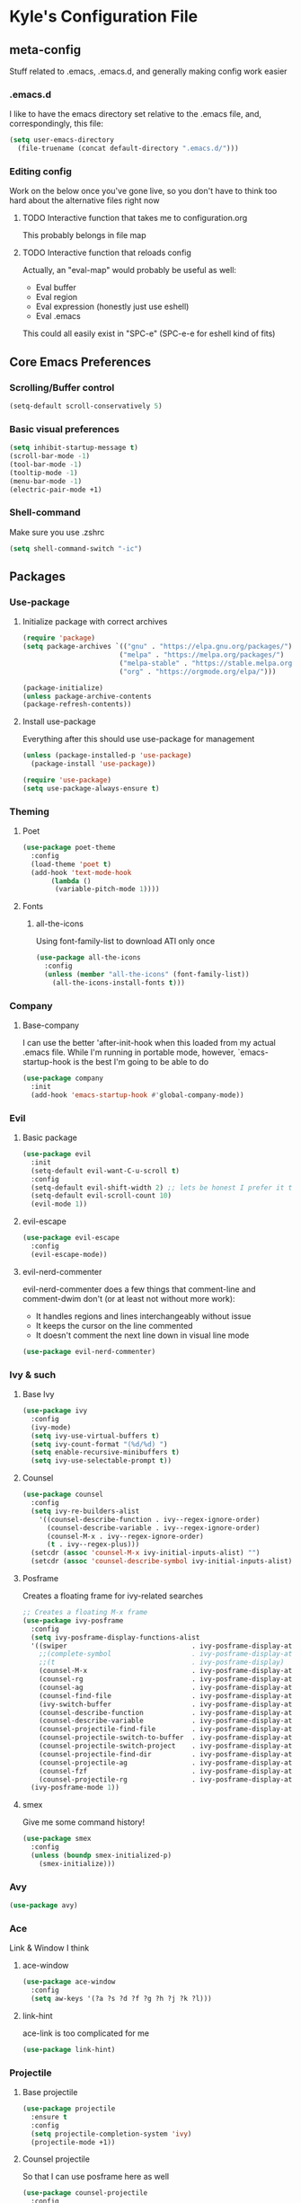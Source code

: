 * Kyle's Configuration File
** meta-config
Stuff related to .emacs, .emacs.d, and generally making config work easier
*** .emacs.d
I like to have the emacs directory set relative to the .emacs file, and, correspondingly, this file:
#+BEGIN_SRC emacs-lisp
(setq user-emacs-directory
  (file-truename (concat default-directory ".emacs.d/")))
#+END_SRC

*** Editing config
Work on the below once you've gone live, so you don't have to think
too hard about the alternative files right now
**** TODO Interactive function that takes me to configuration.org
This probably belongs in file map
**** TODO Interactive function that reloads config
Actually, an "eval-map" would probably be useful as well:
- Eval buffer
- Eval region
- Eval expression (honestly just use eshell)
- Eval .emacs
This could all easily exist in "SPC-e" (SPC-e-e for eshell kind of fits)
** Core Emacs Preferences
*** Scrolling/Buffer control
#+BEGIN_SRC emacs-lisp
(setq-default scroll-conservatively 5)
#+END_SRC

*** Basic visual preferences
#+BEGIN_SRC emacs-lisp
(setq inhibit-startup-message t)
(scroll-bar-mode -1)
(tool-bar-mode -1)
(tooltip-mode -1)
(menu-bar-mode -1)
(electric-pair-mode +1)
#+END_SRC

*** Shell-command
Make sure you use .zshrc

#+BEGIN_SRC emacs-lisp
(setq shell-command-switch "-ic")
#+END_SRC

** Packages
*** Use-package
**** Initialize package with correct archives
 #+BEGIN_SRC emacs-lisp
(require 'package)
(setq package-archives `(("gnu" . "https://elpa.gnu.org/packages/")
                        ("melpa" . "https://melpa.org/packages/")
                        ("melpa-stable" . "https://stable.melpa.org/packages/")
                        ("org" . "https://orgmode.org/elpa/")))

(package-initialize)
(unless package-archive-contents
(package-refresh-contents))
 #+END_SRC

**** Install use-package
 Everything after this should use use-package for management
 #+BEGIN_SRC emacs-lisp
 (unless (package-installed-p 'use-package)
   (package-install 'use-package))

 (require 'use-package)
 (setq use-package-always-ensure t)
 #+END_SRC

*** Theming
**** Poet
 #+BEGIN_SRC emacs-lisp
   (use-package poet-theme
     :config
     (load-theme 'poet t)
     (add-hook 'text-mode-hook
	      (lambda ()
	       (variable-pitch-mode 1))))
 #+END_SRC

**** Fonts
***** all-the-icons
 Using font-family-list to download ATI only once
 #+BEGIN_SRC emacs-lisp
   (use-package all-the-icons
     :config
     (unless (member "all-the-icons" (font-family-list))
       (all-the-icons-install-fonts t)))
 #+END_SRC

*** Company
**** Base-company
I can use the better 'after-init-hook when this loaded from my actual
.emacs file. While I'm running in portable mode, however,
`emacs-startup-hook is the best I'm going to be able to do
#+BEGIN_SRC emacs-lisp
(use-package company
  :init
  (add-hook 'emacs-startup-hook #'global-company-mode))
#+END_SRC

*** Evil
**** Basic package
 #+BEGIN_SRC emacs-lisp
(use-package evil
  :init
  (setq-default evil-want-C-u-scroll t)
  :config
  (setq-default evil-shift-width 2) ;; lets be honest I prefer it this way
  (setq-default evil-scroll-count 10)
  (evil-mode 1))
 #+END_SRC

**** evil-escape
 #+BEGIN_SRC emacs-lisp
   (use-package evil-escape
     :config
     (evil-escape-mode))
 #+END_SRC

**** evil-nerd-commenter
 evil-nerd-commenter does a few things that comment-line and comment-dwim don't (or at least not without more work):
 - It handles regions and lines interchangeably without issue
 - It keeps the cursor on the line commented
 - It doesn't comment the next line down in visual line mode
 #+BEGIN_SRC emacs-lisp
   (use-package evil-nerd-commenter)
 #+END_SRC

*** Ivy & such
**** Base Ivy
 #+BEGIN_SRC emacs-lisp
(use-package ivy
  :config
  (ivy-mode)
  (setq ivy-use-virtual-buffers t)
  (setq ivy-count-format "(%d/%d) ")
  (setq enable-recursive-minibuffers t)
  (setq ivy-use-selectable-prompt t))
 #+END_SRC

**** Counsel
 #+BEGIN_SRC emacs-lisp
(use-package counsel
  :config
  (setq ivy-re-builders-alist
    '((counsel-describe-function . ivy--regex-ignore-order)
      (counsel-describe-variable . ivy--regex-ignore-order)
      (counsel-M-x . ivy--regex-ignore-order)
      (t . ivy--regex-plus)))
  (setcdr (assoc 'counsel-M-x ivy-initial-inputs-alist) "")
  (setcdr (assoc 'counsel-describe-symbol ivy-initial-inputs-alist) ""))
 #+END_SRC

**** Posframe
 Creates a floating frame for ivy-related searches
 #+BEGIN_SRC emacs-lisp
   ;; Creates a floating M-x frame
   (use-package ivy-posframe
     :config
     (setq ivy-posframe-display-functions-alist
	 '((swiper                               . ivy-posframe-display-at-point)
	   ;;(complete-symbol                    . ivy-posframe-display-at-point)
	   ;;(t                                  . ivy-posframe-display)
	   (counsel-M-x                          . ivy-posframe-display-at-window-center)
	   (counsel-rg                           . ivy-posframe-display-at-window-center)
	   (counsel-ag                           . ivy-posframe-display-at-window-center)
	   (counsel-find-file                    . ivy-posframe-display-at-window-center)
	   (ivy-switch-buffer                    . ivy-posframe-display-at-window-center)
	   (counsel-describe-function            . ivy-posframe-display-at-window-center)
	   (counsel-describe-variable            . ivy-posframe-display-at-window-center)
	   (counsel-projectile-find-file         . ivy-posframe-display-at-window-center)
	   (counsel-projectile-switch-to-buffer  . ivy-posframe-display-at-window-center)
	   (counsel-projectile-switch-project    . ivy-posframe-display-at-window-center)
	   (counsel-projectile-find-dir          . ivy-posframe-display-at-window-center)
	   (counsel-projectile-ag                . ivy-posframe-display-at-window-center)
	   (counsel-fzf                          . ivy-posframe-display-at-window-center)
	   (counsel-projectile-rg                . ivy-posframe-display-at-window-center)))
     (ivy-posframe-mode 1))
 #+END_SRC

**** smex
Give me some command history!
#+BEGIN_SRC emacs-lisp
(use-package smex
  :config
  (unless (boundp smex-initialized-p)
    (smex-initialize)))
#+END_SRC

*** Avy
#+BEGIN_SRC emacs-lisp
(use-package avy)
#+END_SRC

*** Ace
Link & Window I think
**** ace-window
#+BEGIN_SRC emacs-lisp
(use-package ace-window
  :config
  (setq aw-keys '(?a ?s ?d ?f ?g ?h ?j ?k ?l)))
#+END_SRC

**** link-hint
ace-link is too complicated for me
#+BEGIN_SRC emacs-lisp
(use-package link-hint)
#+END_SRC

*** Projectile
**** Base projectile
 #+BEGIN_SRC emacs-lisp
   (use-package projectile
     :ensure t
     :config
     (setq projectile-completion-system 'ivy)
     (projectile-mode +1))
 #+END_SRC

**** Counsel projectile
 So that I can use posframe here as well
 #+BEGIN_SRC emacs-lisp
   (use-package counsel-projectile
     :config
     (counsel-projectile-mode))
 #+END_SRC

*** Neotree
 #+BEGIN_SRC emacs-lisp
(use-package neotree
  :init
  (setq neo-show-hidden-files t)
  ;; confirm to delete files, but not to create them
  (setq neo-confirm-create-file 'off-p)
  ;; Use all-the-icons if you're not on a terminal
  (setq neo-theme (if (display-graphic-p) 'icons 'arrow))
  :config
  (defun neotree-projectile ()
  "Open NeoTree using the project root, focus on current buffer file.
Borrowed from a config here: https://www.emacswiki.org/emacs/NeoTree.
If neotree is open, closes it."
    (interactive)
    (if (neo-global--window-exists-p)
        (neotree-toggle)
        (let ((project-dir (projectile-project-root))
              (file-name (buffer-file-name)))
          (if project-dir
              (progn
                (neotree-dir project-dir)
                (neotree-find file-name))
            (message "Could not find git project root.")))))

  (add-hook 'neotree-mode-hook
            (lambda ()
              (define-key evil-normal-state-local-map (kbd "RET") 'neotree-enter)
              (define-key evil-normal-state-local-map (kbd "TAB") 'neotree-stretch-toggle)
              (define-key evil-normal-state-local-map (kbd "gr") 'neotree-refresh)
              (define-key evil-normal-state-local-map (kbd "c") 'neotree-create-node)
              (define-key evil-normal-state-local-map (kbd "d") 'neotree-delete-node))))
 #+END_SRC

*** Magit
**** Base Package
 Still much to do here. Need to evil-ify it, for one
#+BEGIN_SRC emacs-lisp
(use-package magit
  :config
  (setq-default magit-display-buffer-function 'magit-display-buffer-fullframe-status-v1))
(use-package evil-magit)
#+END_SRC

**** Magit Customizations
I don't like the control-oriented confirm/cancel commands when working
with commit messages. Stealing the key-mapping from spacemacs here
because I don't use the comma in my day-to-day editing
#+BEGIN_SRC emacs-lisp
(defvar with-editor-custom-map (make-sparse-keymap)
  "I want a with-editor leader that isn't ctrl-oriented")
(define-key with-editor-custom-map (kbd "k") 'with-editor-cancel)
(define-key with-editor-custom-map (kbd "c") 'with-editor-finish)

(add-hook 'with-editor-mode-hook
	  (lambda ()
	    (define-key evil-motion-state-local-map (kbd ",") with-editor-custom-map)))
#+END_SRC

*** IEdit
#+BEGIN_SRC emacs-lisp
(use-package iedit)
(use-package evil-iedit-state)
#+END_SRC

*** Dired-hacks
**** dired-subtree
Enables a "tree-like" dired navigation
#+BEGIN_SRC emacs-lisp
(use-package dired-subtree
  :config
  (setq-default dired-subtree-use-backgrounds nil))
#+END_SRC

*** TODO Language Support
 Need to fill this out
 - Major modes that need work:
     - Python
     - Rust (in progress)
     - Typescript/Javascript
     - Java
     - C#
     - Ruby
**** DONE General
CLOSED: [2020-10-29 Thu 21:25]
#+BEGIN_SRC emacs-lisp
(use-package flycheck)
(use-package lsp-mode)
(use-package lsp-ui)
#+END_SRC

**** DONE rust
CLOSED: [2020-10-29 Thu 22:45]
 #+BEGIN_SRC emacs-lisp
   (use-package rust-mode)
 #+END_SRC

**** TODO typescript/javascript
***** typescript-mode
#+BEGIN_SRC emacs-lisp
(use-package typescript-mode)
#+END_SRC
**** TODO java
**** TODO python
**** TODO ruby
**** TODO c#

** TODO Code Editing
This is where you can set up all the lsp stuff
*** TODO General
Here might be a good place to define the generic functions discussed
in the [[Language Map]] section. For now, see that defined submap for
generic keybindings.

Also here is where I should define some common preferences, such as
'lsp-ui-sideline-mode and disabling 'lsp-ui-doc-mode

"Return" sends cursor to the selected reference, kills the xref buffer:
#+BEGIN_SRC emacs-lisp
(evil-define-key 'motion xref--xref-buffer-mode-map (kbd "RET")
  (lambda ()
    (interactive)
    (xref-goto-xref 't)))
#+END_SRC

Make sure that  garbage collection and process reading are up to modern sizes
#+BEGIN_SRC emacs-lisp
;; 100mb
(setq gc-cons-threshold 100000000)
;; 1mb
(setq read-process-output-max (* 1024 1024))
#+END_SRC

*** DONE Rust
CLOSED: [2020-10-29 Thu 21:51]
Assumes rust-analyzer installed

#+BEGIN_SRC emacs-lisp
(add-hook 'rust-mode-hook (
                            lambda ()
                                (setq lsp-rust-server 'rust-analyzer)
                                (setq rust-indent-offset 2)
                                ;; (setq lsp-rust-server 'rls)
                                (eval (lsp))
                                (eval (lsp-ui-doc-enable nil))
                                (eval (lsp-ui-sideline-mode))
                                (setq lsp-ui-sideline-show-hover 't)
                                (setq lsp-ui-sideline-show-diagnostics 't)
                                )
)
#+END_SRC

*** DONE Typescript/javascript
CLOSED: [2020-10-31 Sat 12:21]
Using https://github.com/sourcegraph/javascript-typescript-langserver for now, which is deprecated. Should switch to Theia
Actually it's not clear, this may be using theide. Need to research further
Tide might be the best answer actually: https://github.com/ananthakumaran/tide

After installing on a fresh machine it appears that you get walked
through the install. NPM is a dependency but that's all. Could try
tide at some point but lsp ui is so nice
**** typescript
#+BEGIN_SRC emacs-lisp
(add-hook 'typescript-mode-hook
	  (lambda ()
	    (setq lsp-clients-typescript-server-args '("--stdio" "--tsserver-log-file=/Users/kybarton/ts-ls-log.txt"))
	    (setq typescript-indent-level 2)
	    (eval (lsp))
	    (eval (lsp-ui-doc-enable nil))))
#+END_SRC

**** javascript
#+BEGIN_SRC emacs-lisp
(add-hook 'js-mode-hook
	  (lambda ()
	    (setq lsp-clients-typescript-server-args '("--stdio" "--tsserver-log-file=/Users/kybarton/ts-ls-log.txt"))
	    (eval (lsp))
	    (eval (lsp-ui-doc-enable nil))))
#+END_SRC

*** DONE Java
CLOSED: [2020-11-04 Wed 16:51]
*note* this is really only going to work on emacs 27+. You need native
 json support to handle a java project of any significant size
#+BEGIN_SRC emacs-lisp
(use-package lsp-java
  :config
  (setq lsp-enable-on-type-formatting nil)
  (setq lsp-java-format-on-type-enabled nil)
  (setq lsp-java-vmargs
	(list
	 "-noverify"
	 "-Xmx1G"
	 "-XX:+UseG1GC"
	 "-XX:+UseStringDeduplication"
	 "-javaagent:/Users/kybarton/.lombok/lombok.jar"))) ;; tentatively the default location for lombok I guess

(add-hook 'java-mode-hook
	  (lambda ()
      (setq indent-tabs-mode nil)
	    (eval (lsp))
	    (eval (lsp-ui-doc-enable-nil))
	    (setq lsp-ui-sideline-show-hover 't)))
#+END_SRC
**** TODO make the location of lombok more generic
*** TODO Python
*** TODO Ruby
*** TODO C#
** Org
*THISISBOLD* /this italics/ +this strikethrough+ _this underline_
#+BEGIN_SRC emacs-lisp
(setq-default org-startup-indented 't)
(setq-default org-pretty-entities 't)
(setq-default org-log-done 'time)
(setq-default org-startup-with-inline-images 't)
(evil-define-key 'normal org-mode-map (kbd "t") 'org-todo)
;; Don't evil-auto-indent in org mode pls
(add-hook 'org-mode-hook (
			  lambda ()
				 (setq evil-auto-indent nil)))
#+END_SRC

** Key Maps
*** Misc
Place for me to append key-mappings for various minor modes, which
don't necessarily have a good organization right now
**** ansi-term
Enable some pasting
#+BEGIN_SRC emacs-lisp
(evil-define-key 'normal term-raw-map (kbd "p") 'term-paste)
#+END_SRC

*** Sub-maps
**** Help Functions
 #+BEGIN_SRC emacs-lisp
   (defvar help-map (make-sparse-keymap)
     "Help & describe functions. General documentation")
   (define-key help-map (kbd "f") 'counsel-describe-function)
   (define-key help-map (kbd "v") 'counsel-describe-variable)
   (define-key help-map (kbd "k") 'describe-key)
 #+END_SRC

**** Buffer Manipulation
 #+BEGIN_SRC emacs-lisp
(defvar buffer-map (make-sparse-keymap)
    "Buffer manipulation")
(define-key buffer-map (kbd "d") 'kill-buffer-and-window)
(define-key buffer-map (kbd "b") 'ivy-switch-buffer)
(define-key buffer-map (kbd "s")
  (lambda ()
    (interactive)
    (switch-to-buffer "*scratch*")))
 #+END_SRC

**** Window Manipulation
 #+BEGIN_SRC emacs-lisp
(defvar window-map (make-sparse-keymap)
  "Window manipulation")
(define-key window-map (kbd "k") 'windmove-up)
(define-key window-map (kbd "j") 'windmove-down)
(define-key window-map (kbd "h") 'windmove-left)
(define-key window-map (kbd "l") 'windmove-right)
(define-key window-map (kbd "d") 'delete-window)
(define-key window-map (kbd "D") 'ace-delete-window)
(define-key window-map (kbd "w") 'ace-select-window)
 #+END_SRC

**** Execution Map
#+BEGIN_SRC emacs-lisp
(defvar execution-map (make-sparse-keymap)
  "Common executions")
(define-key execution-map (kbd "e") 'eshell)
(define-key execution-map (kbd "s") 'async-shell-command)
(define-key execution-map (kbd "b") 'eval-buffer)
(define-key execution-map (kbd "r") 'eval-region)
(define-key execution-map (kbd "ps") 'projectile-run-async-shell-command-in-root)
#+END_SRC

**** File Manipulation
 #+BEGIN_SRC emacs-lisp
(defvar file-map (make-sparse-keymap)
  "File manipulation")
(define-key file-map (kbd "s") 'save-buffer)
(define-key file-map (kbd "f") 'counsel-find-file)
 #+END_SRC

**** Dired Maps
***** Dired Activation/Control
 #+BEGIN_SRC emacs-lisp
   (defvar dired-activate-map (make-sparse-keymap)
     "Activating dired in various locations")
   (define-key dired-activate-map (kbd ".") ;; open dired in current dir
     (lambda ()
       (interactive)
       (dired default-directory)))
   (define-key dired-activate-map (kbd "p") ;; open dired in project dir
     (lambda ()
       (interactive)
       (dired (projectile-project-root))))
 #+END_SRC

***** Dired Mode
 Simple function to retreat out of a dired subdir
 #+BEGIN_SRC emacs-lisp
   ;; kills subdir, puts cursor on its location in parent subdir
   (defun dired-retreat-from-subdir ()
     (interactive)
     (let ((parent-dir (dired-current-directory)))
       (dired-subtree-remove)
       (dired-goto-file parent-dir)))
 #+END_SRC

dwim function so that I keep a dired buffer around as needed
#+BEGIN_SRC emacs-lisp
(defun dired-find-file-dwim ()
  "Dired-find-file for actual files, and dired-find-alternate-file for
directories. This way, I don't litter with a bunch of dired buffers,
but I preserve one when I visit a file"
  (interactive)
  (let
      (
       (point-file (dired-get-file-for-visit))
       )
    (if
	(file-directory-p point-file)
	;; I use dired functions instead of find-file
	;; or find-alternate-file directly, because there is some
	;; safety logic on dired's side that I don't want to recreate
	(dired-find-alternate-file)
	(dired-find-file))
  ))
#+END_SRC

  I hate pretty much all dired defaults.
  Maybe try to deactivate the default keymap somehow?
  Overall keybindings look good here, but I should change this to match my mental model:
  I'd like ONE dired buffer, filled with subdirs as needed. Quick command (SPC-d-d) sends
  me back to that buffer. RET is mapped to opening a subdir for dirs, and opening a file (non-alternate)
  for files. This could make dired my central "shell" command center if I can create a command to run
  a shell command from 'dired-current-directory
 #+BEGIN_SRC emacs-lisp
   (put 'dired-find-alternate-file 'disabled nil) ;; why on earth is this disabled?
   (define-key dired-mode-map (kbd "RET") 'dired-find-file-dwim)
   ;; Go up a dir unless you're in a subdir, in which case collapse it
   (define-key dired-mode-map (kbd "u")
     (lambda ()
       (interactive)
       (if (equal (dired-current-directory) (expand-file-name default-directory))
	 ;; we're at the top level, go to ".."
	 (find-alternate-file "..")
	 ;; else, we're in a subdir, so close it
	 (dired-retreat-from-subdir))))
   (define-key dired-mode-map (kbd "n") 'evil-search-next)
   (define-key dired-mode-map (kbd "w") 'evil-forward-word-begin)
   (define-key dired-mode-map (kbd "v") 'evil-visual-char)
   (define-key dired-mode-map (kbd "x") 'dired-retreat-from-subdir)
   (define-key dired-mode-map (kbd "TAB") 'dired-subtree-insert)
   (define-key dired-mode-map (kbd "$") 'evil-end-of-line)
 #+END_SRC

**** Search
Note: Probably best to write this stuff in init.el, and move over afterwards
Intense filesystem/symbol searches here.
- Assumes ag installed
- Assumes fzf installed
#+BEGIN_SRC emacs-lisp
(defvar search-map (make-sparse-keymap)
  "Search utilities")
(define-key search-map (kbd "f") 'counsel-fzf)
(define-key search-map (kbd "s") 'counsel-ag)
(define-key search-map (kbd "e") 'evil-iedit-state/iedit-mode)
#+END_SRC

**** Project Manipulation
Extending/customizing the projectile command map as needed here.Using
ag for now because it's a little more ubiquitous, but I can move over
to ripgrep if there's a compelling reason.
The below search function basically mimics counsel-projectile-ag, but
for some reason posframe isn't working with counsel-projectile-ag, but
does with counsel-ag.
*NOTE* The below mapping causes an error on reload because projectile
tries to map things behind "s". No effect on my workflow for now, but
there error will happen everytime I reload config
#+BEGIN_SRC emacs-lisp
(define-key projectile-command-map (kbd "t") 'neotree-projectile)
(define-key projectile-command-map (kbd "s")
  (lambda ()
    (interactive)
    (counsel-ag nil (projectile-project-root))))
#+END_SRC

**** Jump Map
Jumping around buffers
#+BEGIN_SRC emacs-lisp
(defvar jump-map (make-sparse-keymap)
  "Keys for jumping around places, primarily with avy")

(define-key jump-map (kbd "l") 'avy-goto-line)
#+END_SRC

**** Link Map
Opening & copying links
#+BEGIN_SRC emacs-lisp
(defvar link-map (make-sparse-keymap)
  "Utilities for opening links")

(define-key link-map (kbd "o") 'link-hint-open-link)
(define-key link-map (kbd "c") 'link-hint-copy-link)
#+END_SRC

**** Language Map
Submap for lsp-related functions primarily, but should hold any
sementic "language"-related manipulations.

One nice improvement would
be to define generic functions, e.g. 'rename-impl, which would wrap
the dependency on lsp and define backup functions for situations where
lsp-mode is not active
#+BEGIN_SRC emacs-lisp
(defvar language-map (make-sparse-keymap)
  "Mappings for various language/lsp bindings and manipulation")

(define-key language-map (kbd "rr") 'lsp-rename)
(define-key language-map (kbd "gr") 'lsp-find-references)
(define-key language-map (kbd "aa") 'lsp-execute-code-action)
(define-key language-map (kbd "fp") 'fill-paragraph)
#+END_SRC

*** Top-level-map
It needs to happen after submaps are defined
#+BEGIN_SRC emacs-lisp
(defvar top-level-map (make-sparse-keymap)
"Top level map to send functions to delegate maps")
;; direct commands (no need for a submap here yet
(define-key top-level-map (kbd "SPC") 'counsel-M-x)
(define-key top-level-map (kbd "cl") 'evilnc-comment-or-uncomment-lines)
(define-key top-level-map (kbd "u") 'universal-argument)
;; To submaps
(define-key top-level-map (kbd "e") execution-map)
(define-key top-level-map (kbd "w") window-map)
(define-key top-level-map (kbd "f") file-map)
(define-key top-level-map (kbd "b") buffer-map)
(define-key top-level-map (kbd "h") help-map)
(define-key top-level-map (kbd "d") dired-activate-map)
(define-key top-level-map (kbd "s") search-map)
(define-key top-level-map (kbd "j") jump-map)
(define-key top-level-map (kbd "x") link-map)
(define-key top-level-map (kbd "l") language-map)
;; Projectile has its own submap
(define-key top-level-map (kbd "p") projectile-command-map)

(evil-define-key 'motion 'global (kbd "SPC") top-level-map)
;; Info mode; another special one
(evil-define-key 'motion Info-mode-map (kbd "SPC") top-level-map)
;; this is a problem from an organization standpoint. It should live in the dired space
(define-key dired-mode-map (kbd "SPC") top-level-map)
;; same with magit
(define-key magit-status-mode-map (kbd "SPC") top-level-map)
;; This jump-back command gels nicely with "gd"
(evil-define-key 'motion 'global (kbd "gb") 'evil-jump-backward)
#+END_SRC

** Further work needed
*** TODO Organize this file a little better
**** DONE Load packages in a single section
CLOSED: [2020-10-27 Tue 22:39]
**** TODO Organize the remainder by domain
**** DONE Finally, key maps at the end
CLOSED: [2020-10-29 Thu 21:13]
*** DONE Org-mode
CLOSED: [2020-10-27 Tue 22:38]
Enable pretty mode, indents, etc
*** TODO Eshell/terminals
Get aliases set up, pretty prompt, maybe hook into dired/magit nicely.
**** TODO Eshell
Eshell is going to have to be a passion project for the most part. Lots of customizations here are possible:
***** TODO Make the prompt pretty
***** TODO Define an aliases file in a discoverable place
***** TODO ergonomic function to pipe output to scratch
***** TODO ergonomic function to pipe background function to a named buffer
e.g. ssh forwarding proxies
*** DONE Advanced Ivy
CLOSED: [2020-10-31 Sat 13:06]
Better search features/shortcuts, really just scratching the surface here I think
**** DONE Get +counsel-locate+ counsel-fzf up and running for intense filesystem file searches
CLOSED: [2020-10-28 Wed 21:55]
**** DONE Get counsel-ag up for both large filesystem symbol searches, and project scoping
CLOSED: [2020-10-28 Wed 21:55]
**** DONE Move to ivy-regex-ignore-orer for some searches (functions/variables/M-x, probably)
CLOSED: [2020-10-31 Sat 13:06]
*** DONE Multi-cursor editor
CLOSED: [2020-11-01 Sun 09:43]
IEdit perhaps? Look at alternatives
*** DONE Line jump/buffer nav
CLOSED: [2020-10-29 Thu 17:49]
avy maybe? Though it seems to struggle to perform with lsp
Mostly just jump-line, but could potentially do more char navigation with SPC-j-c
*** TODO TRAMP
Need to find an ergonomic way to cycle through known connections without typing out the whole ssh syntax
*** DONE Autocompletion
CLOSED: [2020-10-29 Thu 20:26]
Ideally, integrated well with ivy. Probably company mode
*** DONE Opening links
CLOSED: [2020-10-29 Thu 21:13]
*** DONE Magit
CLOSED: [2020-10-28 Wed 23:34]
Like, any of it.
*** TODO Window resizing
Not sure how to do this
*** DONE Upgrade to emacs 27
CLOSED: [2020-11-01 Sun 09:27]
Native JSON parsing support, among other things. Expect +a large+ some performance improvement
** Misc Notes:
*** Your first package? thedired.el
Make a singleton dired buffer, and various commands to navigate with it:
- thedired: function to start (or kill) a singleton dired buffer, with name thedired-buffer-name
  - could have an ARG that optionally specifies the starting directory
- thedired-from-here: function to navigate thedired-buffer-name to default-directory
- that might be... it? So simple
- idk my current dired setup is pretty smooth

*** Some things while watching emacs-from-scratch on dired:
*evil-collection-define-key* to define multiple keys for a keymap!
*dired-listing-switches* can have a --group-directories-first option which might be nice
You can "kill" lines in dired, which won't delete the files/folders, but just hide them
You can "mark" files, both under point, and by regex, and then take action on them
Dired for creating & extract archives! AAHHH
w-dired (dired-toggle-read-only?) allows you to edit names like it's a buffer, and then Z Z to "commit" those changes?
*** Journey to leave the terminal
- Make dired your "shell"
- Create ergonomic "async-shell-command" commands from within the dired buffer
**** Try to write a custom ivy function for async shell commands
Example/docs here https://oremacs.com/swiper/#example---counsel-locate
Also available on info-mode iirc
**** Pythong virtualenv's
https://github.com/jorgenschaefer/pyvenv seems to be a solution here
